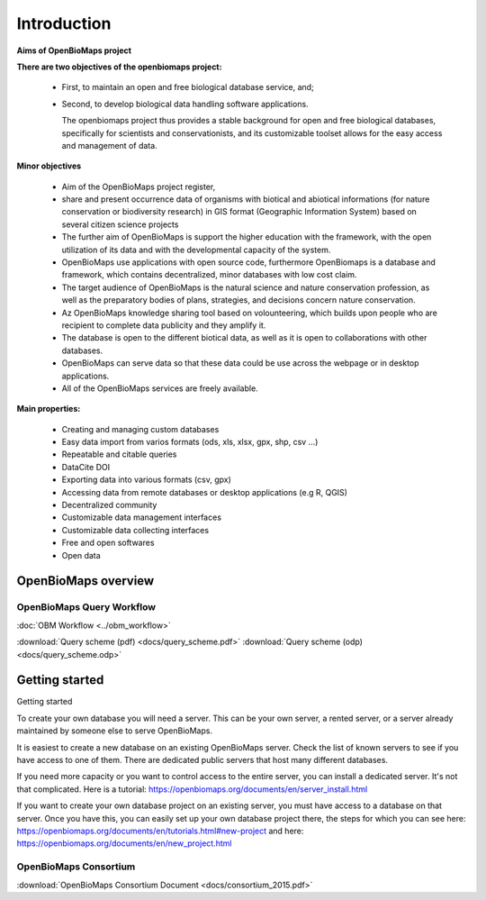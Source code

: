 Introduction
************

**Aims of OpenBioMaps project**

**There are two objectives of the openbiomaps project:**

    *  First, to maintain an open and free biological database service, and; 
    *  Second, to develop biological data handling software applications. 
    
       The openbiomaps project thus provides a stable background for open and free biological databases, specifically for scientists and conservationists, and its customizable toolset allows for the easy access and management of data.

**Minor objectives**

   * Aim of the OpenBioMaps project register,
   * share and present occurrence data of organisms with biotical and abiotical informations (for nature conservation or biodiversity research)  in GIS format (Geographic Information System) based on several citizen science projects
   * The further aim of OpenBioMaps is support the higher education with the framework, with the open utilization of its data and with the developmental capacity of the system.
   * OpenBioMaps use applications with open source code, furthermore OpenBiomaps is a database and framework, which contains decentralized, minor databases with low cost claim.
   * The target audience of OpenBioMaps is the natural science and nature conservation profession, as well as the preparatory bodies of plans, strategies, and decisions concern nature conservation.
   * Az OpenBioMaps knowledge sharing tool based on volounteering, which builds upon people who are recipient to complete data publicity and they amplify it.
   * The database is open to the different biotical data, as well as it is open to collaborations with other databases.
   * OpenBioMaps can serve data so that these data could be use across the webpage or in desktop applications.
   * All of the OpenBioMaps services are freely available.


**Main properties:**

   * Creating and managing custom databases
   * Easy data import from varios formats (ods, xls, xlsx, gpx, shp, csv ...)
   * Repeatable and citable queries
   * DataCite DOI
   * Exporting data into various formats (csv, gpx)
   * Accessing data from remote databases or desktop applications (e.g R, QGIS)
   * Decentralized community
   * Customizable data management interfaces
   * Customizable data collecting interfaces
   * Free and open softwares
   * Open data


OpenBioMaps overview
====================

OpenBioMaps Query Workflow
--------------------------

:doc:`OBM Workflow <../obm_workflow>`

:download:`Query scheme (pdf) <docs/query_scheme.pdf>` :download:`Query scheme (odp) <docs/query_scheme.odp>`

Getting started
===============

Getting started

To create your own database you will need a server. This can be your own server, a rented server, or a server already maintained by someone else to serve OpenBioMaps.

It is easiest to create a new database on an existing OpenBioMaps server. Check the list of known servers to see if you have access to one of them. There are dedicated public servers that host many different databases.

If you need more capacity or you want to control access to the entire server, you can install a dedicated server. It's not that complicated. Here is a tutorial: https://openbiomaps.org/documents/en/server_install.html

If you want to create your own database project on an existing server, you must have access to a database on that server. Once you have this, you can easily set up your own database project there, the steps for which you can see here: https://openbiomaps.org/documents/en/tutorials.html#new-project and
here: https://openbiomaps.org/documents/en/new_project.html


OpenBioMaps Consortium
----------------------
:download:`OpenBioMaps Consortium Document <docs/consortium_2015.pdf>`


